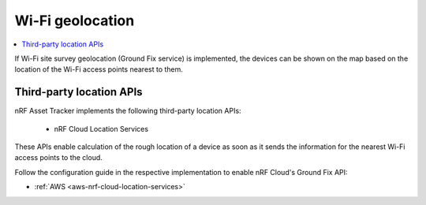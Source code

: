 .. _app-wifigeolocation:

Wi-Fi geolocation
################

.. contents::
   :local:
   :depth: 2

If Wi-Fi site survey geolocation (Ground Fix service) is implemented, the devices can be shown on the map based on the location of the Wi-Fi access points nearest to them.


Third-party location APIs
*************************

nRF Asset Tracker implements the following third-party location APIs:

 * nRF Cloud Location Services

These APIs enable calculation of the rough location of a device as soon as it sends the information for the nearest Wi-Fi access points to the cloud.

Follow the configuration guide in the respective implementation to enable nRF Cloud's Ground Fix API:

* :ref:`AWS <aws-nrf-cloud-location-services>`


